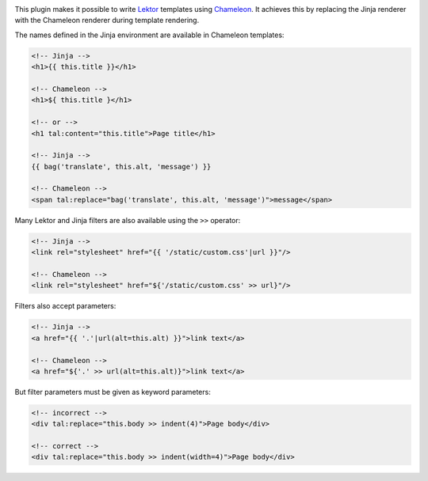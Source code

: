 |pypi| |license|

.. |pypi| image:: https://img.shields.io/pypi/v/lektor-chameleon.svg?style=flat-square
    :target: https://pypi.org/project/lektor-chameleon/
    :alt: PyPI version.

.. |license| image:: https://img.shields.io/pypi/l/lektor-chameleon.svg?style=flat-square
    :target: https://github.com/uyar/lektor-chameleon/blob/master/LICENSE.txt
    :alt: Project license.

This plugin makes it possible to write `Lektor <https://www.getlektor.com>`_
templates using `Chameleon <https://chameleon.readthedocs.io/>`_.
It achieves this by replacing the Jinja renderer with the Chameleon renderer
during template rendering.

The names defined in the Jinja environment are available in Chameleon
templates:

.. code-block:: html

   <!-- Jinja -->
   <h1>{{ this.title }}</h1>

   <!-- Chameleon -->
   <h1>${ this.title }</h1>

   <!-- or -->
   <h1 tal:content="this.title">Page title</h1>

   <!-- Jinja -->
   {{ bag('translate', this.alt, 'message') }}

   <!-- Chameleon -->
   <span tal:replace="bag('translate', this.alt, 'message')">message</span>

Many Lektor and Jinja filters are also available using the ``>>`` operator:

.. code-block:: html

   <!-- Jinja -->
   <link rel="stylesheet" href="{{ '/static/custom.css'|url }}"/>

   <!-- Chameleon -->
   <link rel="stylesheet" href="${'/static/custom.css' >> url}"/>

Filters also accept parameters:

.. code-block:: html

   <!-- Jinja -->
   <a href="{{ '.'|url(alt=this.alt) }}">link text</a>

   <!-- Chameleon -->
   <a href="${'.' >> url(alt=this.alt)}">link text</a>

But filter parameters must be given as keyword parameters:

.. code-block:: html

   <!-- incorrect -->
   <div tal:replace="this.body >> indent(4)">Page body</div>

   <!-- correct -->
   <div tal:replace="this.body >> indent(width=4)">Page body</div>
